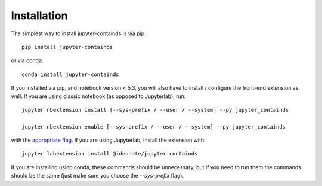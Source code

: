 
.. _installation:

Installation
============


The simplest way to install jupyter-containds is via pip::

    pip install jupyter-containds

or via conda::

    conda install jupyter-containds


If you installed via pip, and notebook version < 5.3, you will also have to
install / configure the front-end extension as well. If you are using classic
notebook (as opposed to Jupyterlab), run::

    jupyter nbextension install [--sys-prefix / --user / --system] --py jupyter_containds

    jupyter nbextension enable [--sys-prefix / --user / --system] --py jupyter_containds

with the `appropriate flag`_. If you are using Jupyterlab, install the extension
with::

    jupyter labextension install @ideonate/jupyter-containds

If you are installing using conda, these commands should be unnecessary, but If
you need to run them the commands should be the same (just make sure you choose the
`--sys-prefix` flag).


.. links

.. _`appropriate flag`: https://jupyter-notebook.readthedocs.io/en/stable/extending/frontend_extensions.html#installing-and-enabling-extensions
